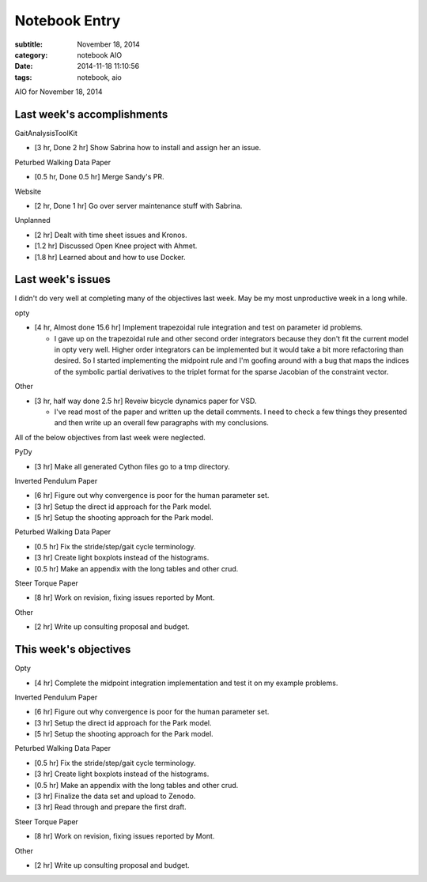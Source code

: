 ==============
Notebook Entry
==============

:subtitle: November 18, 2014
:category: notebook AIO
:date: 2014-11-18 11:10:56
:tags: notebook, aio


AIO for November 18, 2014



Last week's accomplishments
===========================

GaitAnalysisToolKit

- [3 hr, Done 2 hr] Show Sabrina how to install and assign her an issue.

Peturbed Walking Data Paper

- [0.5 hr, Done 0.5 hr] Merge Sandy's PR.

Website

- [2 hr, Done 1 hr] Go over server maintenance stuff with Sabrina.

Unplanned

- [2 hr] Dealt with time sheet issues and Kronos.
- [1.2 hr] Discussed Open Knee project with Ahmet.
- [1.8 hr] Learned about and how to use Docker.

Last week's issues
==================

I didn't do very well at completing many of the objectives last week. May be my
most unproductive week in a long while.

opty

- [4 hr, Almost done 15.6 hr] Implement trapezoidal rule integration and test
  on parameter id problems.

  - I gave up on the trapezoidal rule and other second order integrators
    because they don't fit the current model in opty very well. Higher order
    integrators can be implemented but it would take a bit more refactoring
    than desired. So I started implementing the midpoint rule and I'm goofing
    around with a bug that maps the indices of the symbolic partial derivatives
    to the triplet format for the sparse Jacobian of the constraint vector.

Other

- [3 hr, half way done 2.5 hr] Reveiw bicycle dynamics paper for VSD.

  - I've read most of the paper and written up the detail comments. I need to
    check a few things they presented and then write up an overall few
    paragraphs with my conclusions.

All of the below objectives from last week were neglected.

PyDy

- [3 hr] Make all generated Cython files go to a tmp directory.

Inverted Pendulum Paper

- [6 hr] Figure out why convergence is poor for the human parameter set.
- [3 hr] Setup the direct id approach for the Park model.
- [5 hr] Setup the shooting approach for the Park model.

Peturbed Walking Data Paper

- [0.5 hr] Fix the stride/step/gait cycle terminology.
- [3 hr] Create light boxplots instead of the histograms.
- [0.5 hr] Make an appendix with the long tables and other crud.

Steer Torque Paper

- [8 hr] Work on revision, fixing issues reported by Mont.

Other

- [2 hr] Write up consulting proposal and budget.

This week's objectives
======================

Opty

- [4 hr] Complete the midpoint integration implementation and test it on my
  example problems.

Inverted Pendulum Paper

- [6 hr] Figure out why convergence is poor for the human parameter set.
- [3 hr] Setup the direct id approach for the Park model.
- [5 hr] Setup the shooting approach for the Park model.

Peturbed Walking Data Paper

- [0.5 hr] Fix the stride/step/gait cycle terminology.
- [3 hr] Create light boxplots instead of the histograms.
- [0.5 hr] Make an appendix with the long tables and other crud.
- [3 hr] Finalize the data set and upload to Zenodo.
- [3 hr] Read through and prepare the first draft.

Steer Torque Paper

- [8 hr] Work on revision, fixing issues reported by Mont.

Other

- [2 hr] Write up consulting proposal and budget.
